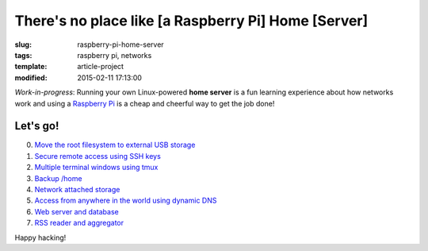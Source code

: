 ====================================================
There's no place like [a Raspberry Pi] Home [Server]
====================================================

:slug: raspberry-pi-home-server
:tags: raspberry pi, networks
:template: article-project
:modified: 2015-02-11 17:13:00

.. image:: images/raspberry-pi-home-server.png
    :align: right
    :alt: Raspberry Pi Home Server
    :width: 300px
    :height: 300px

*Work-in-progress*: Running your own Linux-powered **home server** is a fun learning experience about how networks work and using a `Raspberry Pi <http://www.circuidipity.com/tag-raspberry-pi.html>`_ is a cheap and cheerful way to get the job done!

Let's go!
=========

0. `Move the root filesystem to external USB storage <http://www.circuidipity.com/run-a-raspberry-pi-from-external-usb-storage.html>`_
1. `Secure remote access using SSH keys <http://www.circuidipity.com/secure-remote-access-using-ssh-keys.html>`_
2. `Multiple terminal windows using tmux <http://www.circuidipity.com/tmux.html>`_
3. `Backup /home <http://www.circuidipity.com/backup-home.html>`_
4. `Network attached storage <http://www.circuidipity.com/nas-raspberry-pi-sshfs.html>`_
5. `Access from anywhere in the world using dynamic DNS <http://www.circuidipity.com/ddns-openwrt.html>`_
6. `Web server and database <http://www.circuidipity.com/php-nginx-postgresql.html>`_
7. `RSS reader and aggregator <http://www.circuidipity.com/ttrss.html>`_

Happy hacking!

